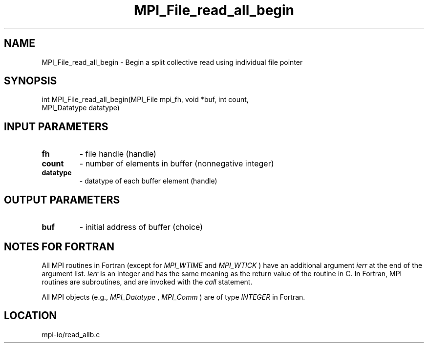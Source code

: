 .TH MPI_File_read_all_begin 3 "9/21/2012" " " "MPI"
.SH NAME
MPI_File_read_all_begin \-  Begin a split collective read using individual file pointer 
.SH SYNOPSIS
.nf
int MPI_File_read_all_begin(MPI_File mpi_fh, void *buf, int count, 
                            MPI_Datatype datatype)
.fi
.SH INPUT PARAMETERS
.PD 0
.TP
.B fh 
- file handle (handle)
.PD 1
.PD 0
.TP
.B count 
- number of elements in buffer (nonnegative integer)
.PD 1
.PD 0
.TP
.B datatype 
- datatype of each buffer element (handle)
.PD 1

.SH OUTPUT PARAMETERS
.PD 0
.TP
.B buf 
- initial address of buffer (choice)
.PD 1

.SH NOTES FOR FORTRAN
All MPI routines in Fortran (except for 
.I MPI_WTIME
and 
.I MPI_WTICK
) have
an additional argument 
.I ierr
at the end of the argument list.  
.I ierr
is an integer and has the same meaning as the return value of the routine
in C.  In Fortran, MPI routines are subroutines, and are invoked with the
.I call
statement.

All MPI objects (e.g., 
.I MPI_Datatype
, 
.I MPI_Comm
) are of type 
.I INTEGER
in Fortran.
.SH LOCATION
mpi-io/read_allb.c
